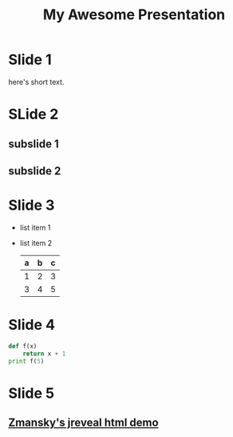 #+REVEAL_THEME: sky
#+OPTIONS: toc:nil num:nil
#+TITLE: My Awesome Presentation

* Slide 1
  here's short text.
* SLide 2
** subslide 1
** subslide 2
* Slide 3
 #+ATTR_REVEAL: :frag roll-in
 - list item 1
 - list item 2
   | a | b | c |
   |---+---+---|
   | 1 | 2 | 3 |
   | 3 | 4 | 5 |
   |---+---+---|
* Slide 4
  #+BEGIN_SRC python
     def f(x)
         return x + 1
     print f(5)

  #+END_SRC
* Slide 5
** [[https://github.com/zamansky/mazelesson][Zmansky's jreveal html demo]]

